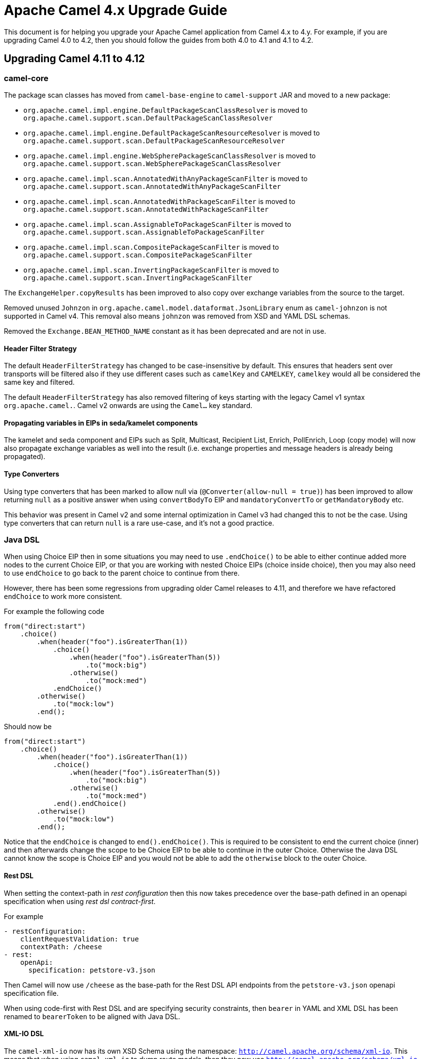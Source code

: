 = Apache Camel 4.x Upgrade Guide

This document is for helping you upgrade your Apache Camel application
from Camel 4.x to 4.y. For example, if you are upgrading Camel 4.0 to 4.2, then you should follow the guides
from both 4.0 to 4.1 and 4.1 to 4.2.

== Upgrading Camel 4.11 to 4.12

=== camel-core

The package scan classes has moved from `camel-base-engine` to `camel-support` JAR and moved to a new package:

- `org.apache.camel.impl.engine.DefaultPackageScanClassResolver` is moved to `org.apache.camel.support.scan.DefaultPackageScanClassResolver`
- `org.apache.camel.impl.engine.DefaultPackageScanResourceResolver` is moved to `org.apache.camel.support.scan.DefaultPackageScanResourceResolver`
- `org.apache.camel.impl.engine.WebSpherePackageScanClassResolver` is moved to `org.apache.camel.support.scan.WebSpherePackageScanClassResolver`
- `org.apache.camel.impl.scan.AnnotatedWithAnyPackageScanFilter` is moved to `org.apache.camel.support.scan.AnnotatedWithAnyPackageScanFilter`
- `org.apache.camel.impl.scan.AnnotatedWithPackageScanFilter` is moved to `org.apache.camel.support.scan.AnnotatedWithPackageScanFilter`
- `org.apache.camel.impl.scan.AssignableToPackageScanFilter` is moved to `org.apache.camel.support.scan.AssignableToPackageScanFilter`
- `org.apache.camel.impl.scan.CompositePackageScanFilter` is moved to `org.apache.camel.support.scan.CompositePackageScanFilter`
- `org.apache.camel.impl.scan.InvertingPackageScanFilter` is moved to `org.apache.camel.support.scan.InvertingPackageScanFilter`

The `ExchangeHelper.copyResults` has been improved to also copy over exchange variables from the source to the target.

Removed unused `Johnzon` in `org.apache.camel.model.dataformat.JsonLibrary` enum as `camel-johnzon` is not supported
in Camel v4. This removal also means `johnzon` was removed from XSD and YAML DSL schemas.

Removed the `Exchange.BEAN_METHOD_NAME` constant as it has been deprecated and are not in use.

==== Header Filter Strategy

The default `HeaderFilterStrategy` has changed to be case-insensitive by default. This ensures that headers sent over transports
will be filtered also if they use different cases such as `camelKey` and `CAMELKEY`, `camelkey` would all be considered
the same key and filtered.

The default `HeaderFilterStrategy` has also removed filtering of keys starting with the legacy Camel v1 syntax `org.apache.camel.`.
Camel v2 onwards are using the `Camel...` key standard.

==== Propagating variables in EIPs in seda/kamelet components

The kamelet and seda component and EIPs such as Split, Multicast, Recipient List, Enrich, PollEnrich, Loop (copy mode)
will now also propagate exchange variables as well into the result (i.e. exchange properties and message headers is already being propagated).

==== Type Converters

Using type converters that has been marked to allow null via (`@Converter(allow-null = true)`) has been improved
to allow returning `null` as a positive answer when using `convertBodyTo` EIP and `mandatoryConvertTo` or `getMandatoryBody` etc.

This behavior was present in Camel v2 and some internal optimization in Camel v3 had changed
this to not be the case. Using type converters that can return `null` is a rare use-case, and it's not a good practice.

=== Java DSL

When using Choice EIP then in some situations you may need to use `.endChoice()`
to be able to either continue added more nodes to the current Choice EIP, or that you
are working with nested Choice EIPs (choice inside choice), then you may also need to use `endChoice`
to go back to the parent choice to continue from there.

However, there has been some regressions from upgrading older Camel releases to 4.11, and therefore
we have refactored `endChoice` to work more consistent.

For example the following code

[source,java]
----
from("direct:start")
    .choice()
        .when(header("foo").isGreaterThan(1))
            .choice()
                .when(header("foo").isGreaterThan(5))
                    .to("mock:big")
                .otherwise()
                    .to("mock:med")
            .endChoice()
        .otherwise()
            .to("mock:low")
        .end();
----

Should now be

[source,java]
----
from("direct:start")
    .choice()
        .when(header("foo").isGreaterThan(1))
            .choice()
                .when(header("foo").isGreaterThan(5))
                    .to("mock:big")
                .otherwise()
                    .to("mock:med")
            .end().endChoice()
        .otherwise()
            .to("mock:low")
        .end();
----

Notice that the `endChoice` is changed to `end().endChoice()`. This is required to be consistent
to end the current choice (inner) and then afterwards change the scope to be Choice EIP to be able to
continue in the outer Choice. Otherwise the Java DSL cannot know the scope is Choice EIP and you would
not be able to add the `otherwise` block to the outer Choice.

==== Rest DSL

When setting the context-path in _rest configuration_ then this now takes precedence over
the base-path defined in an openapi specification when using _rest dsl contract-first_.

For example

[source,yaml]
----
- restConfiguration:
    clientRequestValidation: true
    contextPath: /cheese
- rest:
    openApi:
      specification: petstore-v3.json
----

Then Camel will now use `/cheese` as the base-path for the Rest DSL API endpoints
from the `petstore-v3.json` openapi specification file.

When using code-first with Rest DSL and are specifying security constraints, then `bearer` in YAML and XML DSL has been renamed to `bearerToken`
to be aligned with Java DSL.

==== XML-IO DSL

The `camel-xml-io` now has its own XSD Schema using the namespace: `http://camel.apache.org/schema/xml-io`.
This means that when using `camel-xml-io` to dump route models, then they now use `http://camel.apache.org/schema/xml-io` instead of `http://camel.apache.org/schema/spring`.

It is also recommended to migrate your XML-IO XML files to use the new namespace instead of the legacy Spring XSD.

=== camel-as2

Add options allowing the addition of an `Authorization` header for Basic or Bearer authentication to client and
asynchronous MDN requests.

=== camel-jackson / camel-jacksonxml

The default unmarshalType has been changed from `HashMap` to `LinkedHashMap` that keeps ordering of the elements
so they have similar order as the input document.

=== camel-micrometer

The `tags` parameter has been _fixed_ to be multivalued and tooling friendly. So
instead of configuring `tags=a=1&b=2` then this should be configured as `tags.a=1&tags.b=2` and so forth.

=== camel-main

We have introduced the possibility to use a management server where to expose management endpoints (such as health, metrics, etcetera). The new server will be available by default on port `9876`. This and other several configuration can be changed using `camel.management` application properties group. In order to avoid breaking compatibility, the previous services running on business port (default `8080`) will be still running on the old port AND on the new port for a few future releases. However, you're invited to move your configuration and adopt the new `camel.management` embedded server for management services as soon as possible.

=== camel-observability-services

As seen in `camel-main` change, the component is now adopting the new management port to expose its services. However, it will be still possible to use also the old port to avoid introducing any breaking compatibility. Mind that this possibility will be removed in future versions.

=== camel-microprofile-fault-tolerance

Some options on the `faultToleranceConfiguration` DSL have been removed:

* `bulkheadExecutorService`
* `timeoutScheduledExecutorService`

They are replaced with a new option `threadOffloadExecutorService` as a general purpose custom `ExecutorService` for fault tolerance thread offloading.

Similarly, there is now only a single `camel-main` configuration option for the fault tolerance `ExecutorService` named `camel.faulttolerance.threadOffloadExecutorService`.

`faultToleranceConfiguration` option  `circuitBreaker` is replaced by `typedGuard` and it's `camel-main` configuration option is `camel.main.faulttolerance.typedGuard`.

=== camel-smb

The `path` option is now configured in the context-path instead of query parameter.
This makes the endpoint more similar to other file based components.

Before:
[source,text]
----
smb://mysmbserver/myshare/?path=mypath
----

After:

[source,text]
----
smb://mysmbserver/myshare/mypath
----

TIP: The `path` can still be specified in the URI as backwards compatible.

=== Component Verifier Extensions and Metadata Extension

All of the component verifier extensions and metadata extensions have been removed from components.

There is one single exception for ServiceNow Metadata Extension since it is used in a MOJO.

More details could be found in CAMEL-22013.
